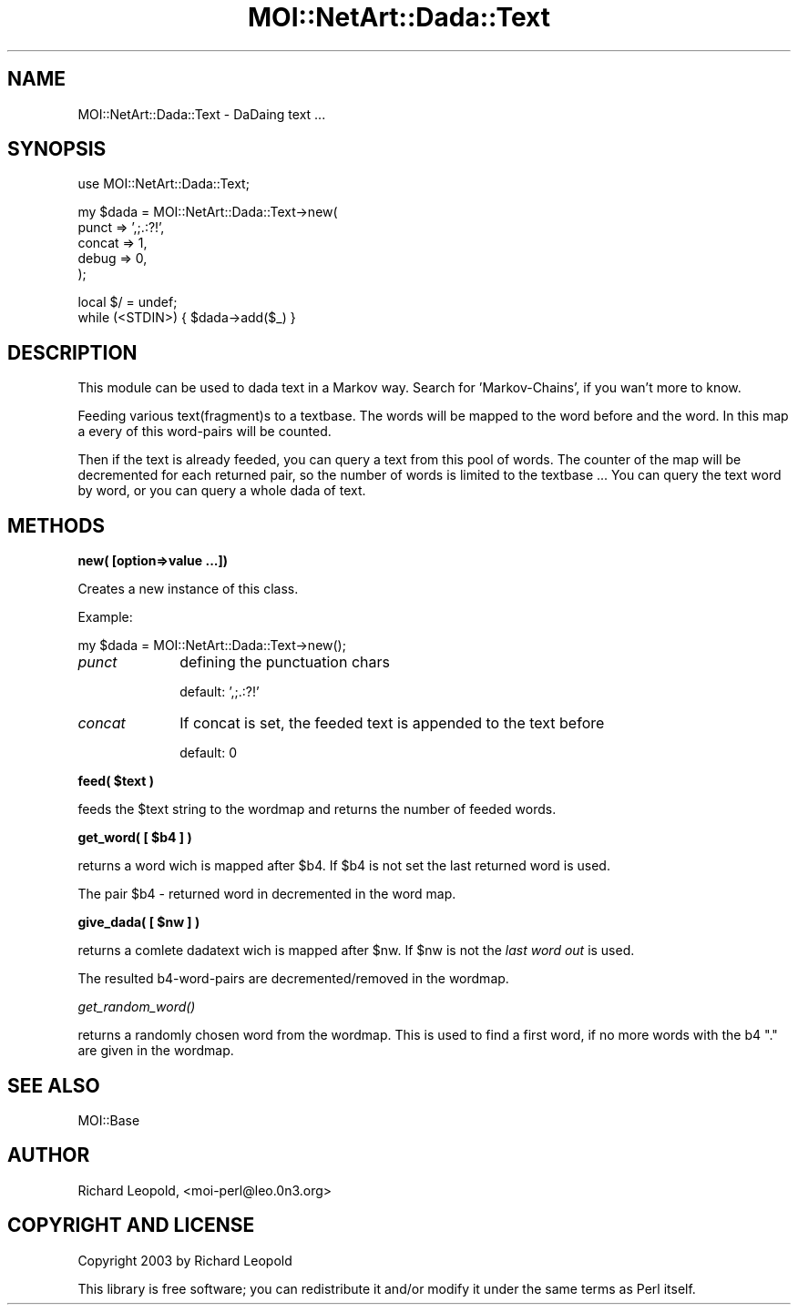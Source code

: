 .\" Automatically generated by Pod::Man v1.34, Pod::Parser v1.13
.\"
.\" Standard preamble:
.\" ========================================================================
.de Sh \" Subsection heading
.br
.if t .Sp
.ne 5
.PP
\fB\\$1\fR
.PP
..
.de Sp \" Vertical space (when we can't use .PP)
.if t .sp .5v
.if n .sp
..
.de Vb \" Begin verbatim text
.ft CW
.nf
.ne \\$1
..
.de Ve \" End verbatim text
.ft R
.fi
..
.\" Set up some character translations and predefined strings.  \*(-- will
.\" give an unbreakable dash, \*(PI will give pi, \*(L" will give a left
.\" double quote, and \*(R" will give a right double quote.  | will give a
.\" real vertical bar.  \*(C+ will give a nicer C++.  Capital omega is used to
.\" do unbreakable dashes and therefore won't be available.  \*(C` and \*(C'
.\" expand to `' in nroff, nothing in troff, for use with C<>.
.tr \(*W-|\(bv\*(Tr
.ds C+ C\v'-.1v'\h'-1p'\s-2+\h'-1p'+\s0\v'.1v'\h'-1p'
.ie n \{\
.    ds -- \(*W-
.    ds PI pi
.    if (\n(.H=4u)&(1m=24u) .ds -- \(*W\h'-12u'\(*W\h'-12u'-\" diablo 10 pitch
.    if (\n(.H=4u)&(1m=20u) .ds -- \(*W\h'-12u'\(*W\h'-8u'-\"  diablo 12 pitch
.    ds L" ""
.    ds R" ""
.    ds C` ""
.    ds C' ""
'br\}
.el\{\
.    ds -- \|\(em\|
.    ds PI \(*p
.    ds L" ``
.    ds R" ''
'br\}
.\"
.\" If the F register is turned on, we'll generate index entries on stderr for
.\" titles (.TH), headers (.SH), subsections (.Sh), items (.Ip), and index
.\" entries marked with X<> in POD.  Of course, you'll have to process the
.\" output yourself in some meaningful fashion.
.if \nF \{\
.    de IX
.    tm Index:\\$1\t\\n%\t"\\$2"
..
.    nr % 0
.    rr F
.\}
.\"
.\" For nroff, turn off justification.  Always turn off hyphenation; it makes
.\" way too many mistakes in technical documents.
.hy 0
.if n .na
.\"
.\" Accent mark definitions (@(#)ms.acc 1.5 88/02/08 SMI; from UCB 4.2).
.\" Fear.  Run.  Save yourself.  No user-serviceable parts.
.    \" fudge factors for nroff and troff
.if n \{\
.    ds #H 0
.    ds #V .8m
.    ds #F .3m
.    ds #[ \f1
.    ds #] \fP
.\}
.if t \{\
.    ds #H ((1u-(\\\\n(.fu%2u))*.13m)
.    ds #V .6m
.    ds #F 0
.    ds #[ \&
.    ds #] \&
.\}
.    \" simple accents for nroff and troff
.if n \{\
.    ds ' \&
.    ds ` \&
.    ds ^ \&
.    ds , \&
.    ds ~ ~
.    ds /
.\}
.if t \{\
.    ds ' \\k:\h'-(\\n(.wu*8/10-\*(#H)'\'\h"|\\n:u"
.    ds ` \\k:\h'-(\\n(.wu*8/10-\*(#H)'\`\h'|\\n:u'
.    ds ^ \\k:\h'-(\\n(.wu*10/11-\*(#H)'^\h'|\\n:u'
.    ds , \\k:\h'-(\\n(.wu*8/10)',\h'|\\n:u'
.    ds ~ \\k:\h'-(\\n(.wu-\*(#H-.1m)'~\h'|\\n:u'
.    ds / \\k:\h'-(\\n(.wu*8/10-\*(#H)'\z\(sl\h'|\\n:u'
.\}
.    \" troff and (daisy-wheel) nroff accents
.ds : \\k:\h'-(\\n(.wu*8/10-\*(#H+.1m+\*(#F)'\v'-\*(#V'\z.\h'.2m+\*(#F'.\h'|\\n:u'\v'\*(#V'
.ds 8 \h'\*(#H'\(*b\h'-\*(#H'
.ds o \\k:\h'-(\\n(.wu+\w'\(de'u-\*(#H)/2u'\v'-.3n'\*(#[\z\(de\v'.3n'\h'|\\n:u'\*(#]
.ds d- \h'\*(#H'\(pd\h'-\w'~'u'\v'-.25m'\f2\(hy\fP\v'.25m'\h'-\*(#H'
.ds D- D\\k:\h'-\w'D'u'\v'-.11m'\z\(hy\v'.11m'\h'|\\n:u'
.ds th \*(#[\v'.3m'\s+1I\s-1\v'-.3m'\h'-(\w'I'u*2/3)'\s-1o\s+1\*(#]
.ds Th \*(#[\s+2I\s-2\h'-\w'I'u*3/5'\v'-.3m'o\v'.3m'\*(#]
.ds ae a\h'-(\w'a'u*4/10)'e
.ds Ae A\h'-(\w'A'u*4/10)'E
.    \" corrections for vroff
.if v .ds ~ \\k:\h'-(\\n(.wu*9/10-\*(#H)'\s-2\u~\d\s+2\h'|\\n:u'
.if v .ds ^ \\k:\h'-(\\n(.wu*10/11-\*(#H)'\v'-.4m'^\v'.4m'\h'|\\n:u'
.    \" for low resolution devices (crt and lpr)
.if \n(.H>23 .if \n(.V>19 \
\{\
.    ds : e
.    ds 8 ss
.    ds o a
.    ds d- d\h'-1'\(ga
.    ds D- D\h'-1'\(hy
.    ds th \o'bp'
.    ds Th \o'LP'
.    ds ae ae
.    ds Ae AE
.\}
.rm #[ #] #H #V #F C
.\" ========================================================================
.\"
.IX Title "MOI::NetArt::Dada::Text 3"
.TH MOI::NetArt::Dada::Text 3 "2003-06-30" "perl v5.8.0" "User Contributed Perl Documentation"
.SH "NAME"
MOI::NetArt::Dada::Text \- DaDaing text ... 
.SH "SYNOPSIS"
.IX Header "SYNOPSIS"
.Vb 1
\&  use MOI::NetArt::Dada::Text;
.Ve
.PP
.Vb 5
\&  my $dada = MOI::NetArt::Dada::Text->new(
\&                  punct  => ',;.:?!',
\&                  concat => 1,
\&                  debug  => 0,
\&  );
.Ve
.PP
.Vb 2
\&  local $/ = undef;
\&  while (<STDIN>) { $dada->add($_) }
.Ve
.SH "DESCRIPTION"
.IX Header "DESCRIPTION"
This module can be used to dada text in a Markov way. Search for 'Markov\-Chains',
if you wan't more to know.
.PP
Feeding various text(fragment)s to a textbase. The words will be mapped to the
word before and the word. In this map a every of this word-pairs will be counted.
.PP
Then if the text is already feeded, you can query a text from this pool of words.
The counter of the map will be decremented for each returned pair, so the number
of words is limited to the textbase ...
You can query the text word by word, or you can query a whole dada of text.
.SH "METHODS"
.IX Header "METHODS"
.Sh "new( [option=>value ...])"
.IX Subsection "new( [option=>value ...])"
Creates a new instance of this class.
.PP
Example:
.PP
.Vb 1
\& my $dada = MOI::NetArt::Dada::Text->new();
.Ve
.IP "\fIpunct\fR" 10
.IX Item "punct"
defining the punctuation chars
.Sp
default: ',;.:?!'
.IP "\fIconcat\fR" 10
.IX Item "concat"
If concat is set, the feeded text is appended to the text before
.Sp
default: 0
.ie n .Sh "feed( $text )"
.el .Sh "feed( \f(CW$text\fP )"
.IX Subsection "feed( $text )"
feeds the \f(CW$text\fR string to the wordmap and returns the number of feeded words.
.ie n .Sh "get_word( [ $b4 ] )"
.el .Sh "get_word( [ \f(CW$b4\fP ] )"
.IX Subsection "get_word( [ $b4 ] )"
returns a word wich is mapped after \f(CW$b4\fR. If \f(CW$b4\fR is not set the last
returned word is used.
.PP
The pair \f(CW$b4\fR \- returned word in decremented in the word map.
.ie n .Sh "give_dada( [ $nw ] )"
.el .Sh "give_dada( [ \f(CW$nw\fP ] )"
.IX Subsection "give_dada( [ $nw ] )"
returns a comlete dadatext wich is mapped after \f(CW$nw\fR. 
If \f(CW$nw\fR is not the \fIlast word out\fR is used.
.PP
The resulted b4\-word\-pairs are decremented/removed in the wordmap.
.Sh "\fIget_random_word()\fP"
.IX Subsection "get_random_word()"
returns a randomly chosen word from the wordmap. This is used to find
a first word, if no more words with the b4 \f(CW\*(C`.\*(C'\fR are given in the wordmap.
.SH "SEE ALSO"
.IX Header "SEE ALSO"
MOI::Base
.SH "AUTHOR"
.IX Header "AUTHOR"
Richard Leopold, <moi\-perl@leo.0n3.org>
.SH "COPYRIGHT AND LICENSE"
.IX Header "COPYRIGHT AND LICENSE"
Copyright 2003 by Richard Leopold
.PP
This library is free software; you can redistribute it and/or modify
it under the same terms as Perl itself. 
